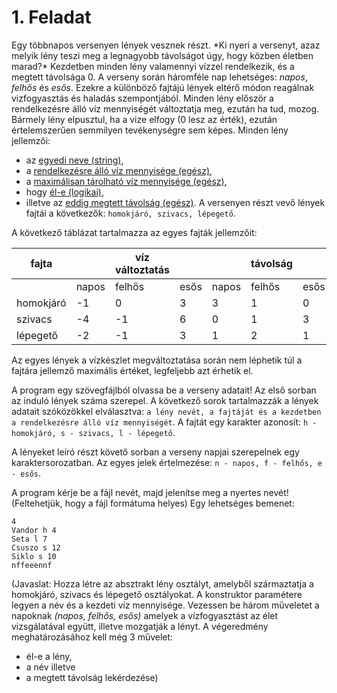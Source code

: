 
* 1. Feladat
Egy többnapos versenyen lények vesznek részt. *Ki nyeri a versenyt, 
azaz melyik lény teszi meg a legnagyobb távolságot úgy, hogy
 közben életben marad?* Kezdetben minden lény valamennyi vízzel 
rendelkezik, és a megtett távolsága 0. A verseny során háromféle nap
 lehetséges: /napos/, /felhős/ és /esős/. Ezekre a különböző fajtájú 
lények eltérő módon reagálnak vizfogyasztás és haladás szempontjából.
 Minden lény először a rendelkezésre álló víz mennyiségét változtatja meg,
 ezután ha tud, mozog. Bármely lény elpusztul, ha a vize elfogy (0 lesz az érték),
 ezután értelemszerűen semmilyen tevékenységre sem képes.
Minden lény jellemzői:
- az _egyedi neve (string)_,
- a _rendelkezésre álló víz mennyisége (egész)_,
- a _maximálisan tárolható víz mennyisége (egész)_,
- hogy _él-e (logikai)_,
- illetve az _eddig megtett távolság (egész)_.
 A versenyen részt vevő lények fajtái a következők:
 =homokjáró, szivacs, lépegető=.
A következő táblázat tartalmazza az egyes fajták jellemzőit:

| fajta     |       | víz változtatás |      |       | távolság |      | max víz |
|-----------+-------+-----------------+------+-------+----------+------+---------|
|           | napos |          felhős | esős | napos |   felhős | esős |         |
|-----------+-------+-----------------+------+-------+----------+------+---------|
| homokjáró |    -1 |               0 |    3 |     3 |        1 |    0 |       8 |
| szivacs   |    -4 |              -1 |    6 |     0 |        1 |    3 |      20 |
| lépegető  |    -2 |              -1 |    3 |     1 |        2 |    1 |      12 |

Az egyes lények a vízkészlet megváltoztatása során 
nem léphetik túl a fajtára jellemző maximális értéket,
 legfeljebb azt érhetik el.

A program egy szövegfájlból olvassa be a verseny adatait! 
Az első sorban az induló lények száma szerepel. A következő 
sorok tartalmazzák a lények adatait szóközökkel elválasztva: 
=a lény nevét, a fajtáját és a kezdetben a rendelkezésre álló víz mennyiségét=.
A fajtát egy karakter azonosít: =h - homokjáró, s - szivacs, l - lépegető=.

A lényeket leíró részt követő sorban a verseny napjai szerepelnek egy karaktersorozatban.
Az egyes jelek értelmezése: =n - napos, f - felhős, e - esős=.

A program kérje be a fájl nevét, majd jelenítse meg a nyertes nevét!
(Feltehetjük, hogy a fájl formátuma helyes) Egy lehetséges bemenet:

#+begin_src text
4
Vandor h 4
Seta l 7
Csuszo s 12
Siklo s 10
nffeeennf
#+end_src

(Javaslat: Hozza létre az absztrakt lény osztályt, amelyből 
származtatja a homokjáró, szivacs és lépegető osztályokat.
A konstruktor paramétere legyen a név és a kezdeti víz mennyisége.
Vezessen be három műveletet a napoknak /(napos, felhős, esős)/ amelyek
a vízfogyasztást az élet vizsgálatával együtt, illetve mozgatják a lényt.
A végeredmény meghatározásához kell még 3 művelet: 
- él-e a lény,
- a név illetve
- a megtett távolság lekérdezése)
